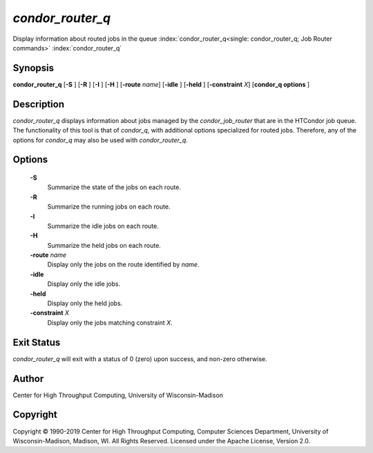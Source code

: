       

*condor_router_q*
===================

Display information about routed jobs in the queue
:index:`condor_router_q<single: condor_router_q; Job Router commands>`
:index:`condor_router_q`

Synopsis
--------

**condor_router_q** [**-S** ] [**-R** ] [**-I** ] [**-H** ]
[**-route** *name*] [**-idle** ] [**-held** ]
[**-constraint** *X*] [**condor_q options** ]

Description
-----------

*condor_router_q* displays information about jobs managed by the
*condor_job_router* that are in the HTCondor job queue. The
functionality of this tool is that of *condor_q*, with additional
options specialized for routed jobs. Therefore, any of the options for
*condor_q* may also be used with *condor_router_q*.

Options
-------

 **-S**
    Summarize the state of the jobs on each route.
 **-R**
    Summarize the running jobs on each route.
 **-I**
    Summarize the idle jobs on each route.
 **-H**
    Summarize the held jobs on each route.
 **-route** *name*
    Display only the jobs on the route identified by *name*.
 **-idle**
    Display only the idle jobs.
 **-held**
    Display only the held jobs.
 **-constraint** *X*
    Display only the jobs matching constraint *X*.

Exit Status
-----------

*condor_router_q* will exit with a status of 0 (zero) upon success,
and non-zero otherwise.

Author
------

Center for High Throughput Computing, University of Wisconsin-Madison

Copyright
---------

Copyright © 1990-2019 Center for High Throughput Computing, Computer
Sciences Department, University of Wisconsin-Madison, Madison, WI. All
Rights Reserved. Licensed under the Apache License, Version 2.0.

      
